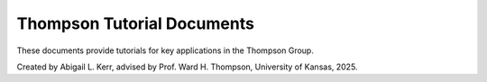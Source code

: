 Thompson Tutorial Documents
=============================

These documents provide tutorials for key applications in the Thompson Group.

Created by Abigail L. Kerr, advised by Prof. Ward H. Thompson, University of Kansas, 2025.
